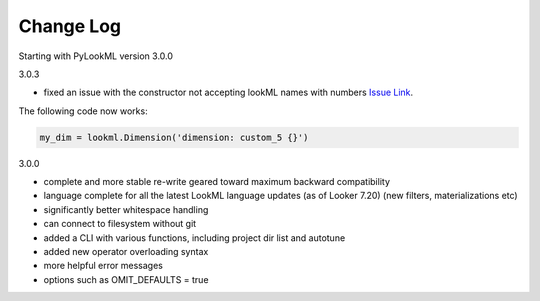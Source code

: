 Change Log
----------
Starting with PyLookML version 3.0.0

3.0.3

* fixed an issue with the constructor not accepting lookML names with numbers `Issue Link <https://github.com/llooker/pylookml/issues/43>`_.

The following code now works:

.. code-block:: python

  my_dim = lookml.Dimension('dimension: custom_5 {}')

3.0.0

* complete and more stable re-write geared toward maximum backward compatibility 

* language complete for all the latest LookML language updates (as of Looker 7.20) (new filters, materializations etc)

* significantly better whitespace handling

* can connect to filesystem without git

* added a CLI with various functions, including project dir list and autotune

* added new operator overloading syntax

* more helpful error messages

* options such as OMIT_DEFAULTS = true


